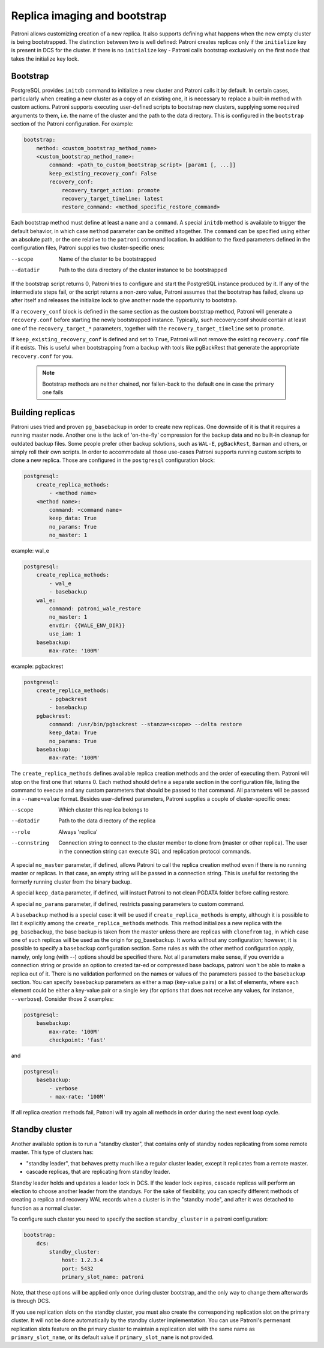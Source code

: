 Replica imaging and bootstrap
=============================

Patroni allows customizing creation of a new replica. It also supports defining what happens when the new empty cluster
is being bootstrapped. The distinction between two is well defined: Patroni creates replicas only if the ``initialize``
key is present in DCS for the cluster. If there is no ``initialize`` key - Patroni calls bootstrap exclusively on the
first node that takes the initialize key lock.

.. _custom_bootstrap:

Bootstrap
---------

PostgreSQL provides ``initdb`` command to initialize a new cluster and Patroni calls it by default. In certain cases,
particularly when creating a new cluster as a copy of an existing one, it is necessary to replace a built-in method with
custom actions. Patroni supports executing user-defined scripts to bootstrap new clusters, supplying some required
arguments to them, i.e. the name of the cluster and the path to the data directory. This is configured in the
``bootstrap`` section of the Patroni configuration. For example:

.. code:: YAML

    bootstrap:
        method: <custom_bootstrap_method_name>
        <custom_bootstrap_method_name>:
            command: <path_to_custom_bootstrap_script> [param1 [, ...]]
            keep_existing_recovery_conf: False
            recovery_conf:
                recovery_target_action: promote
                recovery_target_timeline: latest
                restore_command: <method_specific_restore_command>


Each bootstrap method must define at least a ``name`` and a ``command``. A special ``initdb`` method is available to trigger
the default behavior, in which case ``method`` parameter can be omitted altogether. The ``command`` can be specified using either
an absolute path, or the one relative to the ``patroni`` command location. In addition to the fixed parameters defined
in the configuration files, Patroni supplies two cluster-specific ones:

--scope
    Name of the cluster to be bootstrapped
--datadir
    Path to the data directory of the cluster instance to be bootstrapped

If the bootstrap script returns 0, Patroni tries to configure and start the PostgreSQL instance produced by it. If any
of the intermediate steps fail, or the script returns a non-zero value, Patroni assumes that the bootstrap has failed,
cleans up after itself and releases the initialize lock to give another node the opportunity to bootstrap.

If a ``recovery_conf`` block is defined in the same section as the custom bootstrap method, Patroni will generate a
``recovery.conf`` before starting the newly bootstrapped instance. Typically, such recovery.conf should contain at least
one of the ``recovery_target_*`` parameters, together with the ``recovery_target_timeline`` set to ``promote``.

If ``keep_existing_recovery_conf`` is defined and set to ``True``, Patroni will not remove the existing ``recovery.conf`` file if it exists.
This is useful when bootstrapping from a backup with tools like pgBackRest that generate the appropriate ``recovery.conf`` for you.

 .. note:: Bootstrap methods are neither chained, nor fallen-back to the default one in case the primary one fails


.. _custom_replica_creation:

Building replicas
-----------------

Patroni uses tried and proven ``pg_basebackup`` in order to create new replicas. One downside of it is that it requires
a running master node. Another one is the lack of 'on-the-fly' compression for the backup data and no built-in cleanup
for outdated backup files. Some people prefer other backup solutions, such as ``WAL-E``, ``pgBackRest``, ``Barman`` and
others, or simply roll their own scripts. In order to accommodate all those use-cases Patroni supports running custom
scripts to clone a new replica. Those are configured in the ``postgresql`` configuration block:

.. code:: YAML

    postgresql:
        create_replica_methods:
            - <method name>
        <method name>:
            command: <command name>
            keep_data: True
            no_params: True
            no_master: 1

example: wal_e

.. code:: YAML

    postgresql:
        create_replica_methods:
            - wal_e
            - basebackup
        wal_e:
            command: patroni_wale_restore
            no_master: 1
            envdir: {{WALE_ENV_DIR}}
            use_iam: 1
        basebackup:
            max-rate: '100M'

example: pgbackrest

.. code:: YAML

    postgresql:
        create_replica_methods:
            - pgbackrest
            - basebackup
        pgbackrest:
            command: /usr/bin/pgbackrest --stanza=<scope> --delta restore
            keep_data: True
            no_params: True
        basebackup:
            max-rate: '100M'


The ``create_replica_methods`` defines available replica creation methods and the order of executing them. Patroni will
stop on the first one that returns 0. Each method should define a separate section in the configuration file, listing the command
to execute and any custom parameters that should be passed to that command. All parameters will be passed in a
``--name=value`` format. Besides user-defined parameters, Patroni supplies a couple of cluster-specific ones:

--scope
    Which cluster this replica belongs to
--datadir
    Path to the data directory of the replica
--role
    Always 'replica'
--connstring
    Connection string to connect to the cluster member to clone from (master or other replica). The user in the
    connection string can execute SQL and replication protocol commands.

A special ``no_master`` parameter, if defined, allows Patroni to call the replica creation method even if there is no
running master or replicas. In that case, an empty string will be passed in a connection string. This is useful for
restoring the formerly running cluster from the binary backup.

A special ``keep_data`` parameter, if defined, will instuct Patroni to  not clean PGDATA folder before calling restore.

A special ``no_params`` parameter, if defined, restricts passing parameters to custom command.

A ``basebackup`` method is a special case: it will be used if
``create_replica_methods`` is empty, although it is possible
to list it explicitly among the ``create_replica_methods`` methods. This method initializes a new replica with the
``pg_basebackup``, the base backup is taken from the master unless there are replicas with ``clonefrom`` tag, in which case one
of such replicas will be used as the origin for pg_basebackup. It works without any configuration; however, it is
possible to specify a ``basebackup`` configuration section. Same rules as with the other method configuration apply,
namely, only long (with --) options should be specified there. Not all parameters make sense, if you override a connection
string or provide an option to created tar-ed or compressed base backups, patroni won't be able to make a replica out
of it. There is no validation performed on the names or values of the parameters passed to the ``basebackup`` section.
You can specify basebackup parameters as either a map (key-value pairs) or a list of elements, where each element
could be either a key-value pair or a single key (for options that does not receive any values, for instance, ``--verbose``).
Consider those 2 examples:

.. code:: YAML

    postgresql:
        basebackup:
            max-rate: '100M'
            checkpoint: 'fast'

and

.. code:: YAML

    postgresql:
        basebackup:
            - verbose
            - max-rate: '100M'

If all replica creation methods fail, Patroni will try again all methods in order during the next event loop cycle.

.. _standby_cluster:

Standby cluster
---------------

Another available option is to run a "standby cluster", that contains only of
standby nodes replicating from some remote master. This type of clusters has:

* "standby leader", that behaves pretty much like a regular cluster leader,
  except it replicates from a remote master.

* cascade replicas, that are replicating from standby leader.

Standby leader holds and updates a leader lock in DCS. If the leader lock
expires, cascade replicas will perform an election to choose another leader
from the standbys. For the sake of flexibility, you can specify different
methods of creating a replica and recovery WAL records when a cluster is in the
"standby mode", and after it was detached to function as a normal cluster.

To configure such cluster you need to specify the section ``standby_cluster``
in a patroni configuration:

.. code:: YAML

    bootstrap:
        dcs:
            standby_cluster:
                host: 1.2.3.4
                port: 5432
                primary_slot_name: patroni

Note, that these options will be applied only once during cluster bootstrap,
and the only way to change them afterwards is through DCS.

If you use replication slots on the standby cluster, you must also create the corresponding replication slot on the primary cluster.  It will not be done automatically by the standby cluster implementation.  You can use Patroni's permenant replication slots feature on the primary cluster to maintain a replication slot with the same name as ``primary_slot_name``, or its default value if ``primary_slot_name`` is not provided.
